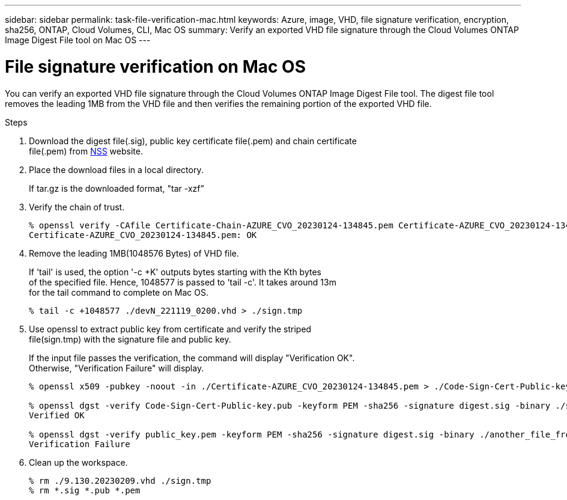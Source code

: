 ---
sidebar: sidebar
permalink: task-file-verification-mac.html
keywords: Azure, image, VHD, file signature verification, encryption, sha256, ONTAP, Cloud Volumes, CLI, Mac OS 
summary: Verify an exported VHD file signature through the Cloud Volumes ONTAP Image Digest File tool on Mac OS
---

= File signature verification on Mac OS 
:hardbreaks:
:nofooter:
:icons: font
:linkattrs:
:imagesdir: ./media/

[.lead]
You can verify an exported VHD file signature through the Cloud Volumes ONTAP Image Digest File tool. The digest file tool removes the leading 1MB from the VHD file and then verifies the remaining portion of the exported VHD file.
 
.Steps

. Download the digest file(.sig), public key certificate file(.pem) and chain certificate 
file(.pem) from https://mysupport.netapp.com/site/products/all/details/cloud-volumes-ontap/downloads-tab[NSS^] website.  
. Place the download files in a local directory. 
+
If tar.gz is the downloaded format, "tar -xzf”

. Verify the chain of trust.
+
----
% openssl verify -CAfile Certificate-Chain-AZURE_CVO_20230124-134845.pem Certificate-AZURE_CVO_20230124-134845.pem
Certificate-AZURE_CVO_20230124-134845.pem: OK
----

. Remove the leading 1MB(1048576 Bytes) of VHD file. 
+
If 'tail' is used, the option '-c +K' outputs bytes starting with the Kth bytes 
of the specified file. Hence, 1048577 is passed to 'tail -c'. It takes around 13m 
for the tail command to complete on Mac OS.
+
----
% tail -c +1048577 ./devN_221119_0200.vhd > ./sign.tmp
----

. Use openssl to extract public key from certificate and verify the striped 
file(sign.tmp) with the signature file and public key. 
+
If the input file passes the verification, the command will display "Verification OK". 
Otherwise, "Verification Failure" will display.
+
----
% openssl x509 -pubkey -noout -in ./Certificate-AZURE_CVO_20230124-134845.pem > ./Code-Sign-Cert-Public-key.pub
 
% openssl dgst -verify Code-Sign-Cert-Public-key.pub -keyform PEM -sha256 -signature digest.sig -binary ./sign.tmp
Verified OK
 
% openssl dgst -verify public_key.pem -keyform PEM -sha256 -signature digest.sig -binary ./another_file_from_nowhere.tmp
Verification Failure
----

. Clean up the workspace.
+ 
----
% rm ./9.130.20230209.vhd ./sign.tmp
% rm *.sig *.pub *.pem
----


